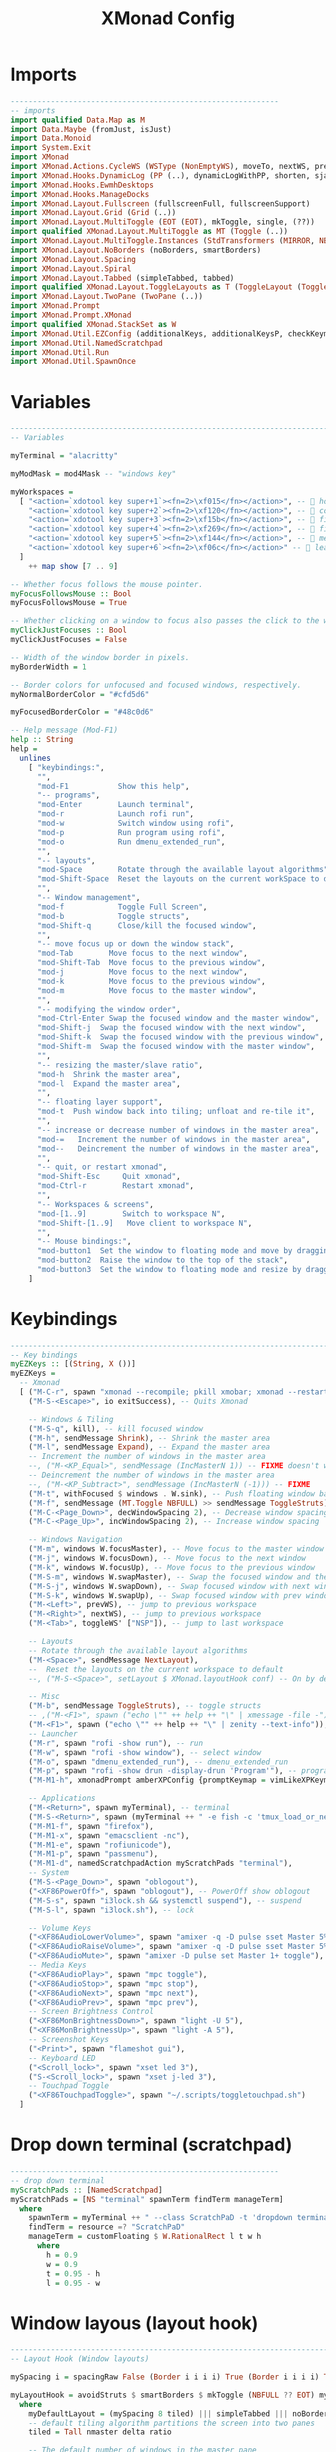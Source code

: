 #+TITLE: XMonad Config
#+PROPERTY: header-args :tangle xmonad.hs

* Imports
#+begin_src haskell
------------------------------------------------------------
-- imports
import qualified Data.Map as M
import Data.Maybe (fromJust, isJust)
import Data.Monoid
import System.Exit
import XMonad
import XMonad.Actions.CycleWS (WSType (NonEmptyWS), moveTo, nextWS, prevWS, toggleWS, toggleWS')
import XMonad.Hooks.DynamicLog (PP (..), dynamicLogWithPP, shorten, sjanssenPP, wrap, xmobarColor, xmobarPP)
import XMonad.Hooks.EwmhDesktops
import XMonad.Hooks.ManageDocks
import XMonad.Layout.Fullscreen (fullscreenFull, fullscreenSupport)
import XMonad.Layout.Grid (Grid (..))
import XMonad.Layout.MultiToggle (EOT (EOT), mkToggle, single, (??))
import qualified XMonad.Layout.MultiToggle as MT (Toggle (..))
import XMonad.Layout.MultiToggle.Instances (StdTransformers (MIRROR, NBFULL, NOBORDERS))
import XMonad.Layout.NoBorders (noBorders, smartBorders)
import XMonad.Layout.Spacing
import XMonad.Layout.Spiral
import XMonad.Layout.Tabbed (simpleTabbed, tabbed)
import qualified XMonad.Layout.ToggleLayouts as T (ToggleLayout (Toggle), toggleLayouts)
import XMonad.Layout.TwoPane (TwoPane (..))
import XMonad.Prompt
import XMonad.Prompt.XMonad
import qualified XMonad.StackSet as W
import XMonad.Util.EZConfig (additionalKeys, additionalKeysP, checkKeymap)
import XMonad.Util.NamedScratchpad
import XMonad.Util.Run
import XMonad.Util.SpawnOnce

#+end_src

* Variables
#+begin_src haskell
------------------------------------------------------------------------
-- Variables

myTerminal = "alacritty"

myModMask = mod4Mask -- "windows key"

myWorkspaces =
  [ "<action=`xdotool key super+1`><fn=2>\xf015</fn></action>", --  home
    "<action=`xdotool key super+2`><fn=2>\xf120</fn></action>", --  code
    "<action=`xdotool key super+3`><fn=2>\xf15b</fn></action>", --  files
    "<action=`xdotool key super+4`><fn=2>\xf269</fn></action>", --  firefox
    "<action=`xdotool key super+5`><fn=2>\xf144</fn></action>", --  media
    "<action=`xdotool key super+6`><fn=2>\xf06c</fn></action>" --  leaf
  ]
    ++ map show [7 .. 9]

-- Whether focus follows the mouse pointer.
myFocusFollowsMouse :: Bool
myFocusFollowsMouse = True

-- Whether clicking on a window to focus also passes the click to the window
myClickJustFocuses :: Bool
myClickJustFocuses = False

-- Width of the window border in pixels.
myBorderWidth = 1

-- Border colors for unfocused and focused windows, respectively.
myNormalBorderColor = "#cfd5d6"

myFocusedBorderColor = "#48c0d6"

-- Help message (Mod-F1)
help :: String
help =
  unlines
    [ "keybindings:",
      "",
      "mod-F1           Show this help",
      "-- programs",
      "mod-Enter        Launch terminal",
      "mod-r            Launch rofi run",
      "mod-w            Switch window using rofi",
      "mod-p            Run program using rofi",
      "mod-o            Run dmenu_extended_run",
      "",
      "-- layouts",
      "mod-Space        Rotate through the available layout algorithms",
      "mod-Shift-Space  Reset the layouts on the current workSpace to default",
      "",
      "-- Window management",
      "mod-f            Toggle Full Screen",
      "mod-b            Toggle structs",
      "mod-Shift-q      Close/kill the focused window",
      "",
      "-- move focus up or down the window stack",
      "mod-Tab        Move focus to the next window",
      "mod-Shift-Tab  Move focus to the previous window",
      "mod-j          Move focus to the next window",
      "mod-k          Move focus to the previous window",
      "mod-m          Move focus to the master window",
      "",
      "-- modifying the window order",
      "mod-Ctrl-Enter Swap the focused window and the master window",
      "mod-Shift-j  Swap the focused window with the next window",
      "mod-Shift-k  Swap the focused window with the previous window",
      "mod-Shift-m  Swap the focused window with the master window",
      "",
      "-- resizing the master/slave ratio",
      "mod-h  Shrink the master area",
      "mod-l  Expand the master area",
      "",
      "-- floating layer support",
      "mod-t  Push window back into tiling; unfloat and re-tile it",
      "",
      "-- increase or decrease number of windows in the master area",
      "mod-=   Increment the number of windows in the master area",
      "mod--   Deincrement the number of windows in the master area",
      "",
      "-- quit, or restart xmonad",
      "mod-Shift-Esc     Quit xmonad",
      "mod-Ctrl-r        Restart xmonad",
      "",
      "-- Workspaces & screens",
      "mod-[1..9]        Switch to workspace N",
      "mod-Shift-[1..9]   Move client to workspace N",
      "",
      "-- Mouse bindings:",
      "mod-button1  Set the window to floating mode and move by dragging",
      "mod-button2  Raise the window to the top of the stack",
      "mod-button3  Set the window to floating mode and resize by dragging"
    ]

#+end_src

* Keybindings
#+begin_src haskell
------------------------------------------------------------------------
-- Key bindings
myEZKeys :: [(String, X ())]
myEZKeys =
  -- Xmonad
  [ ("M-C-r", spawn "xmonad --recompile; pkill xmobar; xmonad --restart"),
    ("M-S-<Escape>", io exitSuccess), -- Quits Xmonad

    -- Windows & Tiling
    ("M-S-q", kill), -- kill focused window
    ("M-h", sendMessage Shrink), -- Shrink the master area
    ("M-l", sendMessage Expand), -- Expand the master area
    -- Increment the number of windows in the master area
    --, ("M-<KP_Equal>", sendMessage (IncMasterN 1)) -- FIXME doesn't work
    -- Deincrement the number of windows in the master area
    --, ("M-<KP_Subtract>", sendMessage (IncMasterN (-1))) -- FIXME
    ("M-t", withFocused $ windows . W.sink), -- Push floating window back to tile
    ("M-f", sendMessage (MT.Toggle NBFULL) >> sendMessage ToggleStruts), -- toggle fullscreen (to no border full layout and toggle struct)
    ("M-C-<Page_Down>", decWindowSpacing 2), -- Decrease window spacing
    ("M-C-<Page_Up>", incWindowSpacing 2), -- Increase window spacing

    -- Windows Navigation
    ("M-m", windows W.focusMaster), -- Move focus to the master window
    ("M-j", windows W.focusDown), -- Move focus to the next window
    ("M-k", windows W.focusUp), -- Move focus to the previous window
    ("M-S-m", windows W.swapMaster), -- Swap the focused window and the master window
    ("M-S-j", windows W.swapDown), -- Swap focused window with next window
    ("M-S-k", windows W.swapUp), -- Swap focused window with prev window
    ("M-<Left>", prevWS), -- jump to previous workspace
    ("M-<Right>", nextWS), -- jump to previous workspace
    ("M-<Tab>", toggleWS' ["NSP"]), -- jump to last workspace

    -- Layouts
    -- Rotate through the available layout algorithms
    ("M-<Space>", sendMessage NextLayout),
    --  Reset the layouts on the current workspace to default
    --, ("M-S-<Space>", setLayout $ XMonad.layoutHook conf) -- On by default

    -- Misc
    ("M-b", sendMessage ToggleStruts), -- toggle structs
    -- ,("M-<F1>", spawn ("echo \"" ++ help ++ "\" | xmessage -file -"))
    ("M-<F1>", spawn ("echo \"" ++ help ++ "\" | zenity --text-info")),
    -- Launcher
    ("M-r", spawn "rofi -show run"), -- run
    ("M-w", spawn "rofi -show window"), -- select window
    ("M-o", spawn "dmenu_extended_run"), -- dmenu_extended_run
    ("M-p", spawn "rofi -show drun -display-drun 'Program'"), -- programs
    ("M-M1-h", xmonadPrompt amberXPConfig {promptKeymap = vimLikeXPKeymap}), -- xmonad Prompt, useful ?

    -- Applications
    ("M-<Return>", spawn myTerminal), -- terminal
    ("M-S-<Return>", spawn (myTerminal ++ " -e fish -c 'tmux_load_or_new_session Daily'")), -- tmux "Daily"
    ("M-M1-f", spawn "firefox"),
    ("M-M1-x", spawn "emacsclient -nc"),
    ("M-M1-e", spawn "rofiunicode"),
    ("M-M1-p", spawn "passmenu"),
    ("M-M1-d", namedScratchpadAction myScratchPads "terminal"),
    -- System
    ("M-S-<Page_Down>", spawn "oblogout"),
    ("<XF86PowerOff>", spawn "oblogout"), -- PowerOff show oblogout
    ("M-S-s", spawn "i3lock.sh && systemctl suspend"), -- suspend
    ("M-S-l", spawn "i3lock.sh"), -- lock

    -- Volume Keys
    ("<XF86AudioLowerVolume>", spawn "amixer -q -D pulse sset Master 5%-"),
    ("<XF86AudioRaiseVolume>", spawn "amixer -q -D pulse sset Master 5%+"),
    ("<XF86AudioMute>", spawn "amixer -D pulse set Master 1+ toggle"),
    -- Media Keys
    ("<XF86AudioPlay>", spawn "mpc toggle"),
    ("<XF86AudioStop>", spawn "mpc stop"),
    ("<XF86AudioNext>", spawn "mpc next"),
    ("<XF86AudioPrev>", spawn "mpc prev"),
    -- Screen Brightness Control
    ("<XF86MonBrightnessDown>", spawn "light -U 5"),
    ("<XF86MonBrightnessUp>", spawn "light -A 5"),
    -- Screenshot Keys
    ("<Print>", spawn "flameshot gui"),
    -- Keyboard LED
    ("<Scroll_lock>", spawn "xset led 3"),
    ("S-<Scroll_lock>", spawn "xset j-led 3"),
    -- Touchpad Toggle
    ("<XF86TouchpadToggle>", spawn "~/.scripts/toggletouchpad.sh")
  ]

#+end_src

* Drop down terminal (scratchpad)
#+BEGIN_SRC haskell
------------------------------------------------------------
-- drop down terminal
myScratchPads :: [NamedScratchpad]
myScratchPads = [NS "terminal" spawnTerm findTerm manageTerm]
  where
    spawnTerm = myTerminal ++ " --class ScratchPaD -t 'dropdown terminal (ScratchPaD)'"
    findTerm = resource =? "ScratchPaD"
    manageTerm = customFloating $ W.RationalRect l t w h
      where
        h = 0.9
        w = 0.9
        t = 0.95 - h
        l = 0.95 - w

#+END_SRC

* Window layous (layout hook)
#+begin_src haskell
------------------------------------------------------------------------
-- Layout Hook (Window layouts)

mySpacing i = spacingRaw False (Border i i i i) True (Border i i i i) True

myLayoutHook = avoidStruts $ smartBorders $ mkToggle (NBFULL ?? EOT) myDefaultLayout
  where
    myDefaultLayout = (mySpacing 8 tiled) ||| simpleTabbed ||| noBorders Full
    -- default tiling algorithm partitions the screen into two panes
    tiled = Tall nmaster delta ratio

    -- The default number of windows in the master pane
    nmaster = 1

    -- Default proportion of screen occupied by master pane
    ratio = 1 / 2

    -- Percent of screen to increment by when resizing panes
    delta = 3 / 100

#+end_src

* Startup programs (startup hook)
#+begin_src haskell
------------------------------------------------------------------------
-- Startup hook

-- Perform an arbitrary action each time xmonad starts or is restarted
-- with mod-q.  Used by, e.g., XMonad.Layout.PerWorkspace to initialize
-- per-workspace layout choices.
--
-- By default, do nothing.
myStartupHook = do
  return () -- to prevent infinite loop from `checkKeymap`
  checkKeymap myXConfig myEZKeys -- check if there's any error in keybindings
  spawnOnce "~/.fehbg &" -- background
  spawnOnce "fcitx" -- input method
  spawnOnce "picom -b" -- compositor
  spawnOnce "thunar --daemon" -- file manager
  spawnOnce "nextcloud --background" -- cloud service
  spawnOnce "trayer --edge top --align right --width 10  --SetDockType true --SetPartialStrut true --expand true --transparent true --alpha 0 --tint 0x282c34  --height 21 &" -- systray, next to xmobar

#+end_src

* Window rules (manage hook)
#+begin_src haskell
------------------------------------------------------------------------
-- Window rules:

-- Execute arbitrary actions and WindowSet manipulations when managing
-- a new window. You can use this to, for example, always float a
-- particular program, or have a client always appear on a particular
-- workspace.
--
-- To find the property name associated with a program, use
-- > xprop | grep WM_CLASS
-- and click on the client you're interested in.
--
-- To match on the WM_NAME, you can use 'title' in the same way that
-- 'className' and 'resource' are used below.
--
myManageHook =
  composeAll
    [ className =? "firefox" --> doShift (myWorkspaces !! 3), -- sends to workspace 4
      (className =? "firefox" <&&> resource =? "Dialog") --> doFloat, -- Float Firefox Dialog
      className =? "mpv" --> doFloat <+> doShift (myWorkspaces !! 4),
      className =? "Event Tester" --> doFloat,
      className =? "Oblogout" --> doFloat,
      className =? "Sxiv" --> doFloat,
      className =? "Gimp" --> doFloat,
      className =? "trayer" --> doIgnore,
      resource =? "desktop_window" --> doIgnore,
      resource =? "kdesktop" --> doIgnore
    ]
    <+> namedScratchpadManageHook myScratchPads

#+end_src

* Event handling (event hook)
#+begin_src haskell
------------------------------------------------------------------------
-- Event handling

-- * EwmhDesktops users should change this to ewmhDesktopsEventHook
--
-- Defines a custom handler function for X Events. The function should
-- return (All True) if the default handler is to be run afterwards. To
-- combine event hooks use mappend or mconcat from Data.Monoid.
--
myEventHook = mempty

#+end_src

* Status bar and logging (myPP and log hook)
#+begin_src haskell
------------------------------------------------------------------------
-- Status bars and logging

-- myPP (pretty print data structure)
windowCount :: X (Maybe String)
windowCount = gets $ Just . xmobarColor "#F78C6B" "" . show . length . W.integrate' . W.stack . W.workspace . W.current . windowset

-- myPP
myPP =
  def
    { ppCurrent = xmobarColor "#FFD166" "", -- . wrap "[" "]"           -- print the tag of the currently focused workspace
    -- , ppVisible = xmobarColor "#06D6A0" ""  -- print tags of visible but not focused workspaces (xinerama only)
      ppHidden = xmobarColor "#118AB2" "" . hideScratchPadWS, -- print tags of hidden workspaces which contain windows
      -- , ppHiddenNoWindows = xmobarColor "#c792ea" "" -- print tags of empty hidden workspaces
      ppTitle = xmobarColor "#83D483" "" . shorten 60, -- Title of active window in xmobar
      ppSep = "<fc=#666666> <fn=1>|</fn> </fc>", -- Separators in xmobar
      ppUrgent = xmobarColor "#EF476F" "" . wrap "!" "!", -- Urgent workspace
      ppExtras = [windowCount], -- # of windows current workspace
      -- layout name format
      ppLayout = xmobarColor "#05B384" "" . shortenLayoutName,
      ppOrder = \(ws : l : t : ex) -> [ws, l] ++ ex ++ [t]
    }
  where
    hideScratchPadWS ws = if ws == "NSP" then "" else ws -- do not show NSP
    shortenLayoutName n = case n of
                "Spacing Tall" -> "Tall"
                "Tabbed Simplest" -> "Tabbed"
                "Full" -> "Full"

-- set ppOutput given a handle
myPP' h = myPP {ppOutput = hPutStrLn h}

-- myLogHook (Status bars and logging)
-- Perform an arbitrary action on each internal state change or X event.
-- See the 'XMonad.Hooks.DynamicLog' extension for examples.
--
-- myLogHook = return ()

#+end_src

* myXConfig
#+begin_src haskell
------------------------------------------------------------
-- my Xconfig
myXConfig =
  def
    { -- simple stuff
      terminal = myTerminal,
      focusFollowsMouse = myFocusFollowsMouse,
      clickJustFocuses = myClickJustFocuses,
      borderWidth = myBorderWidth,
      modMask = myModMask,
      workspaces = myWorkspaces,
      normalBorderColor = myNormalBorderColor,
      focusedBorderColor = myFocusedBorderColor,
      -- key bindings (using default, then modify)
      -- keys               = myKeys,
      -- mouseBindings      = myMouseBindings,

      -- hooks, layouts
      layoutHook = myLayoutHook,
      manageHook = myManageHook,
      handleEventHook = myEventHook,
      startupHook = myStartupHook
    }
    `additionalKeysP` myEZKeys
    -- some additional keys that strangly doens't work in myEZKeys
    `additionalKeys` [ ((myModMask, xK_equal), sendMessage (IncMasterN 1)),
    -- Increment the number of windows in the master area
                       ((myModMask, xK_minus), sendMessage (IncMasterN (-1))) -- Decrement the number of windows in the master area
                     ]

-- set logHook given a handle
myXConfig' h = myXConfig {logHook = dynamicLogWithPP $ myPP' h}

#+end_src

* Main
#+begin_src haskell
------------------------------------------------------------------------
-- Main
main :: IO ()
main = do
  xmproc <- spawnPipe "xmobar ~/.config/xmobar/xmobarrc"
  xmonad $ docks $ ewmh $ myXConfig' xmproc
#+end_src
